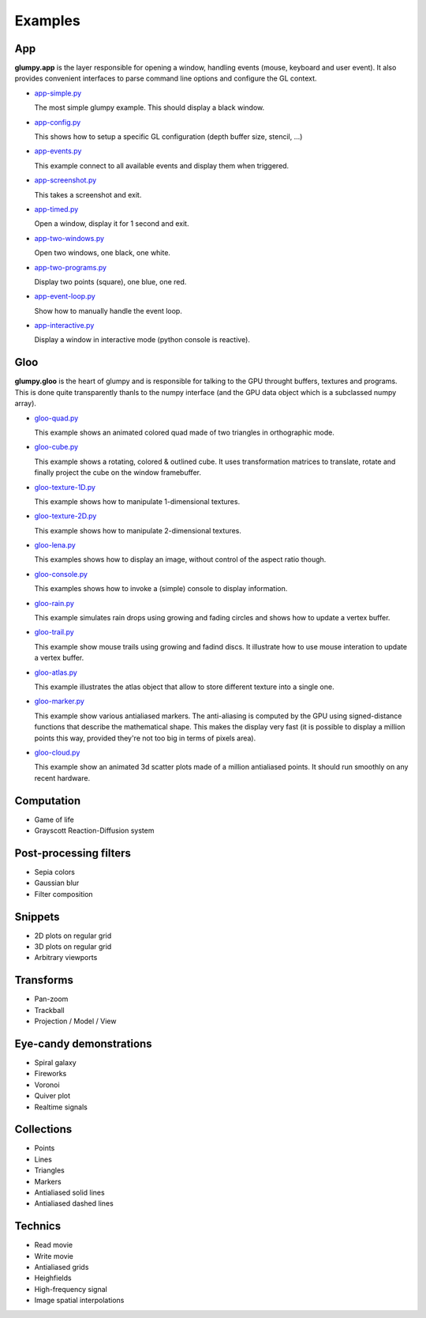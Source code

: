 ========
Examples
========

App
===

**glumpy.app** is the layer responsible for opening a window, handling events
(mouse, keyboard and user event). It also provides convenient interfaces to
parse command line options and configure the GL context.

* `app-simple.py <https://github.com/rougier/glumpy/blob/master/examples/app-simple.py>`_

  The most simple glumpy example. This should display a black window.

* `app-config.py <https://github.com/rougier/glumpy/blob/master/examples/app-config.py>`_

  This shows how to setup a specific GL configuration (depth buffer size, stencil, ...)

* `app-events.py <https://github.com/rougier/glumpy/blob/master/examples/app-events.py>`_

  This example connect to all available events and display them when triggered.

* `app-screenshot.py <https://github.com/rougier/glumpy/blob/master/examples/app-screenshot.py>`_

  This takes a screenshot and exit.

* `app-timed.py <https://github.com/rougier/glumpy/blob/master/examples/app-timed.py>`_

  Open a window, display it for 1 second and exit.

* `app-two-windows.py <https://github.com/rougier/glumpy/blob/master/examples/app-two-windows.py>`_

  Open two windows, one black, one white.

* `app-two-programs.py <https://github.com/rougier/glumpy/blob/master/examples/app-two-programs.py>`_

  Display two points (square), one blue, one red.

* `app-event-loop.py <https://github.com/rougier/glumpy/blob/master/examples/app-event-loop.py>`_

  Show how to manually handle the event loop.

* `app-interactive.py <https://github.com/rougier/glumpy/blob/master/examples/app-interactive.py>`_

  Display a window in interactive mode (python console is reactive).



Gloo
====

**glumpy.gloo** is the heart of glumpy and is responsible for talking to the
GPU throught buffers, textures and programs. This is done quite transparently
thanls to the numpy interface (and the GPU data object which is a subclassed
numpy array).


* `gloo-quad.py <https://github.com/rougier/glumpy/blob/master/examples/gloo-quad.py>`_

  This example shows an animated colored quad made of two triangles in orthographic mode.

  .. image:: https://raw.githubusercontent.com/rougier/glumpy/master/doc/_static/screenshots/gloo-quad.png


* `gloo-cube.py <https://github.com/rougier/glumpy/blob/master/examples/gloo-cube.py>`_

  This example shows a rotating, colored & outlined cube. It uses transformation
  matrices to translate, rotate and finally project the cube on the window framebuffer.

  .. image:: https://raw.githubusercontent.com/rougier/glumpy/master/doc/_static/screenshots/gloo-cube.png


* `gloo-texture-1D.py <https://github.com/rougier/glumpy/blob/master/examples/gloo-texture-1D.py>`_

  This example shows how to manipulate 1-dimensional textures.

  .. image:: https://raw.githubusercontent.com/rougier/glumpy/master/doc/_static/screenshots/gloo-texture-1D.png


* `gloo-texture-2D.py <https://github.com/rougier/glumpy/blob/master/examples/gloo-texture-2D.py>`_

  This example shows how to manipulate 2-dimensional textures.

  .. image:: https://raw.githubusercontent.com/rougier/glumpy/master/doc/_static/screenshots/gloo-texture-2D.png


* `gloo-lena.py <https://github.com/rougier/glumpy/blob/master/examples/gloo-lena.py>`_

  This examples shows how to display an image, without control of the aspect ratio though.

  .. image:: https://raw.githubusercontent.com/rougier/glumpy/master/doc/_static/screenshots/gloo-lena.png


* `gloo-console.py <https://github.com/rougier/glumpy/blob/master/examples/gloo-console.py>`_

  This examples shows how to invoke a (simple) console to display information.

  .. image:: https://raw.githubusercontent.com/rougier/glumpy/master/doc/_static/screenshots/gloo-console.png


* `gloo-rain.py <https://github.com/rougier/glumpy/blob/master/examples/gloo-rain.py>`_

  This example simulates rain drops using growing and fading circles and shows how to update a vertex buffer.

  .. image:: https://raw.githubusercontent.com/rougier/glumpy/master/doc/_static/screenshots/gloo-rain.png


* `gloo-trail.py <https://github.com/rougier/glumpy/blob/master/examples/gloo-trail.py>`_

  This example show mouse trails using growing and fadind discs. It illustrate how to use
  mouse interation to update a vertex buffer.

  .. image:: https://raw.githubusercontent.com/rougier/glumpy/master/doc/_static/screenshots/gloo-trail.png


* `gloo-atlas.py <https://github.com/rougier/glumpy/blob/master/examples/gloo-atlas.py>`_

  This example illustrates the atlas object that allow to store different
  texture into a single one.

  .. image:: https://raw.githubusercontent.com/rougier/glumpy/master/doc/_static/screenshots/gloo-atlas.png


* `gloo-marker.py <https://github.com/rougier/glumpy/blob/master/examples/gloo-marker.py>`_

  This example show various antialiased markers. The anti-aliasing is computed
  by the GPU using signed-distance functions that describe the mathematical
  shape. This makes the display very fast (it is possible to display a million
  points this way, provided they're not too big in terms of pixels area).

  .. image:: https://raw.githubusercontent.com/rougier/glumpy/master/doc/_static/screenshots/gloo-marker.png


* `gloo-cloud.py <https://github.com/rougier/glumpy/blob/master/examples/gloo-cloud.py>`_

  This example show an animated 3d scatter plots made of a million antialiased
  points. It should run smoothly on any recent hardware.

  .. image:: https://raw.githubusercontent.com/rougier/glumpy/master/doc/_static/screenshots/gloo-cloud.png



..
   ` <https://github.com/rougier/glumpy/blob/master/examples/>`_
   ` <https://github.com/rougier/glumpy/blob/master/examples/>`_
   ` <https://github.com/rougier/glumpy/blob/master/examples/>`_
   ` <https://github.com/rougier/glumpy/blob/master/examples/>`_
   gloo-arrows.py
   gloo-solid-segment.py
   gloo-voronoi.py
   gloo-frame.py
   gloo-terminal.py
   gloo-cartesian-grid.py
   gloo-hexagonal-grid.py
   gloo-irregular-grids.py
   gloo-regular-grids.py


Computation
===========

* Game of life
* Grayscott Reaction-Diffusion system


Post-processing filters
=======================

* Sepia colors
* Gaussian blur
* Filter composition


Snippets
========

* 2D plots on regular grid
* 3D plots on regular grid
* Arbitrary viewports


Transforms
==========

* Pan-zoom
* Trackball
* Projection / Model / View


Eye-candy demonstrations
========================

* Spiral galaxy
* Fireworks
* Voronoi
* Quiver plot
* Realtime signals


Collections
===========

* Points
* Lines
* Triangles
* Markers
* Antialiased solid lines
* Antialiased dashed lines


Technics
========

* Read movie
* Write movie
* Antialiased grids
* Heighfields
* High-frequency signal
* Image spatial interpolations
